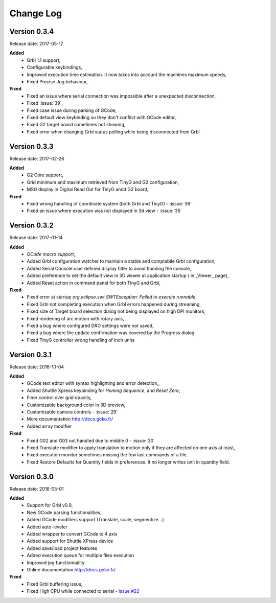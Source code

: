 ==========
Change Log
==========

Version 0.3.4
-------------

Release date: 2017-05-17

**Added**
 * Grbl 1.1 support,
 * Configurable keybindings,
 * Improved execution time estimation. It now takes into account the machines maximum speeds,
 * Fixed Precise Jog behaviour,

**Fixed**
 * Fixed an issue where serial connection was impossible after a unexpected disconnection,
 * Fixed :issue:`39`,
 * Fixed case issue during parsing of GCode,
 * Fixed default view keybinding so they don't conflict with GCode editor,
 * Fixed G2 target board sometimes not showing,
 * Fixed error when changing Grbl status polling while being disconnected from Grbl

Version 0.3.3
-------------

Release date: 2017-02-26

**Added**
 * G2 Core support,
 * Grid minimum and maximum retrieved from TinyG and G2 configuration,
 * MSG display in Digital Read Out for TinyG andd G2 board,

**Fixed**
 * Fixed wrong handling of coordinate system (both Grbl and TinyG) - :issue:`36`
 * Fixed an issue where execution was not displayed in 3d view - :issue:`35`

Version 0.3.2
-------------

Release date: 2017-01-14

**Added**
 * *GCode macro support*,
 * Added Grbl configuration watcher to maintain a stable and comptabile Grbl configuration,
 * Added Serial Console user defined display filter to avoid flooding the console,
 * Added preference to set the default view in 3D viewer at application startup ( in _Viewer_ page),
 * Added Reset action in command panel for both TinyG and Grbl,

**Fixed**
 * Fixed error at startup `org.eclipse.swt.SWTException: Failed to execute runnable`,
 * Fixed Grbl not completing execution when Grbl errors happened during streaming,
 * Fixed size of Target board selection dialog not being displayed on high DPI monitors,
 * Fixed rendering of arc motion with rotary axis,
 * Fixed a bug where configured DRO settings were not saved,
 * Fixed a bug where the update confirmation was covered by the Progress dialog,
 * Fixed TinyG controller wrong handling of Inch units

Version 0.3.1
-------------

Release date: 2016-10-04

**Added**
 * GCode text editor with syntax highlighting and error detection,,
 * Added Shuttle Xpress keybinding for *Homing Sequence*, and *Reset Zero*,
 * Finer control over grid opacity,
 * Customizable background color in 3D preview,
 * Customizable camera controls - :issue:`29`
 * More documentation http://docs.goko.fr/
 * Added array modifier

**Fixed**
 * Fixed G02 and G03 not handled due to middle 0 - :issue:`30`
 * Fixed Translate modifier to apply translation to motion only if they are affected on one axis at least,
 * Fixed execution monitor sometimes missing the few last commands of a file.
 * Fixed Restore Defaults for Quantity fields in preferences. It no longer writes unit in quantity field.

Version 0.3.0
-------------

Release date: 2016-05-01

**Added**
 * Support for Grbl v0.9,
 * New GCode parsing functionalities,
 * Added GCode modifiers support (Translate, scale, segmentize...)
 * Added auto-leveler
 * Added wrapper to convert GCode to 4 axis
 * Added support for Shuttle XPress device
 * Added save/load project features
 * Added execution queue for multiple files execution
 * Improved jog functionnality
 * Online documentation http://docs.goko.fr/

**Fixed**
 * Fixed Grbl buffering issue,
 * Fixed High CPU while connected to serial - `Issue #22 <https://github.com/cncgoko/Goko/issues/22>`_
